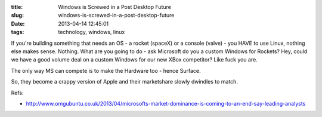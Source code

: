 :title: Windows is Screwed in a Post Desktop Future
:slug: windows-is-screwed-in-a-post-desktop-future
:date: 2013-04-14 12:45:01
:tags: technology, windows, linux

If you're building something that needs an OS -  a rocket (spaceX) or a console (valve) - you HAVE to use Linux, nothing else makes sense. Nothing. What are you going to do - ask Microsoft do you a custom Windows for Rockets? Hey, could we have a good volume deal on a custom Windows for our new XBox competitor? Like fuck you are.

The only way MS can compete is to make the Hardware too - hence Surface.

So, they become a crappy version of Apple and their marketshare slowly dwindles to match.

Refs:

* http://www.omgubuntu.co.uk/2013/04/microsofts-market-dominance-is-coming-to-an-end-say-leading-analysts
